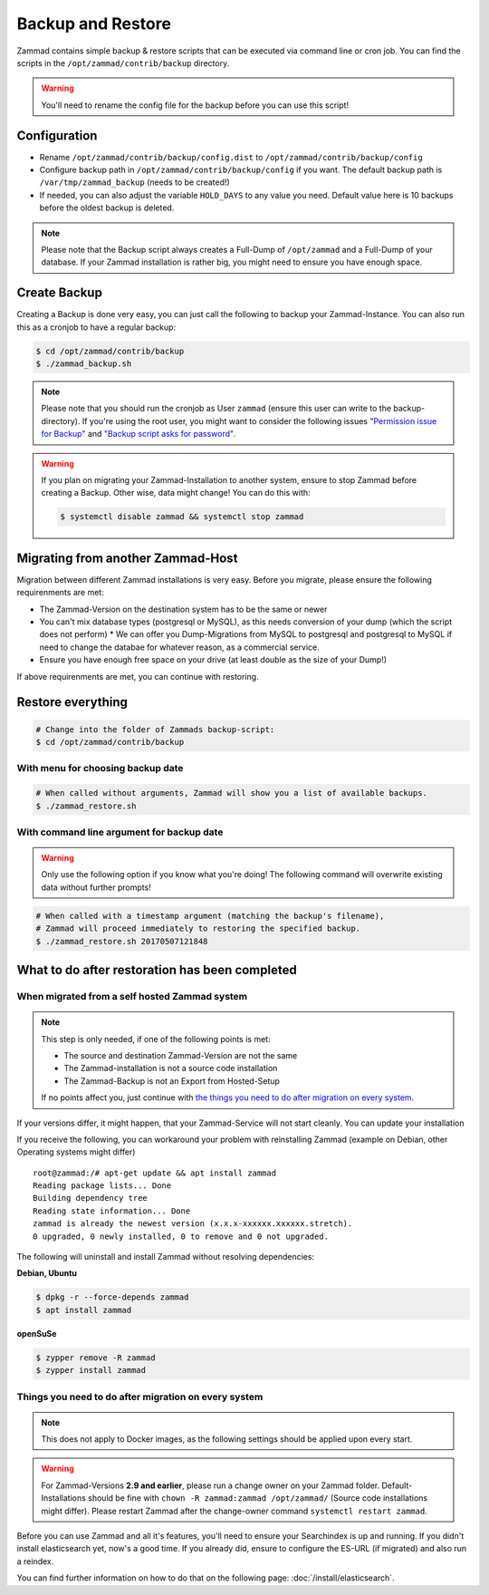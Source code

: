 Backup and Restore
******************

Zammad contains simple backup & restore scripts that can be executed via command line or cron job.
You can find the scripts in the ``/opt/zammad/contrib/backup`` directory.

.. warning:: You'll need to rename the config file for the backup before you can use this script!


Configuration
=============

* Rename ``/opt/zammad/contrib/backup/config.dist`` to ``/opt/zammad/contrib/backup/config``
* Configure backup path in ``/opt/zammad/contrib/backup/config`` if you want. The default backup path is ``/var/tmp/zammad_backup`` (needs to be created!)
* If needed, you can also adjust the variable ``HOLD_DAYS`` to any value you need. Default value here is 10 backups before the oldest backup is deleted.

.. note:: Please note that the Backup script always creates a Full-Dump of ``/opt/zammad`` and a Full-Dump of your database. If your Zammad installation
   is rather big, you might need to ensure you have enough space.


Create Backup
=============

Creating a Backup is done very easy, you can just call the following to backup your Zammad-Instance.
You can also run this as a cronjob to have a regular backup:

.. code-block:: sh

   $ cd /opt/zammad/contrib/backup
   $ ./zammad_backup.sh

.. note:: Please note that you should run the cronjob as User ``zammad`` (ensure this user can write to the backup-directory). If you're using the root user, you might want to consider the following issues `"Permission issue for Backup" <https://github.com/zammad/zammad/issues/2508>`_ and `"Backup script asks for password" <https://github.com/zammad/zammad/issues/2705>`_.

.. warning:: If you plan on migrating your Zammad-Installation to another system, ensure to stop Zammad before creating a Backup. Other wise, data might change!
   You can do this with:

   .. code-block:: sh

      $ systemctl disable zammad && systemctl stop zammad


Migrating from another Zammad-Host
==================================

Migration between different Zammad installations is very easy.
Before you migrate, please ensure the following requirenments are met:

* The Zammad-Version on the destination system has to be the same or newer
* You can't mix database types (postgresql or MySQL), as this needs conversion of your dump (which the script does not perform)
  * We can offer you Dump-Migrations from MySQL to postgresql and postgresql to MySQL if need to change the databae for whatever reason, as a commercial service.
* Ensure you have enough free space on your drive (at least double as the size of your Dump!)

If above requirenments are met, you can continue with restoring.


Restore everything
==================

.. code-block:: sh

   # Change into the folder of Zammads backup-script:
   $ cd /opt/zammad/contrib/backup


With menu for choosing backup date
----------------------------------

.. code-block:: sh

   # When called without arguments, Zammad will show you a list of available backups.
   $ ./zammad_restore.sh


With command line argument for backup date
------------------------------------------

.. warning:: Only use the following option if you know what you're doing! The following command will overwrite existing data without further prompts!

.. code-block:: sh

   # When called with a timestamp argument (matching the backup's filename),
   # Zammad will proceed immediately to restoring the specified backup.
   $ ./zammad_restore.sh 20170507121848


What to do after restoration has been completed
===============================================

When migrated from a self hosted Zammad system
----------------------------------------------

.. note:: This step is only needed, if one of the following points is met:

   * The source and destination Zammad-Version are not the same
   * The Zammad-installation is not a source code installation
   * The Zammad-Backup is not an Export from Hosted-Setup

   If no points affect you, just continue with `the things you need to do after migration on every system <#things-you-need-to-do-after-migration-on-every-system>`_.

If your versions differ, it might happen, that your Zammad-Service will not start cleanly.
You can update your installation

If you receive the following, you can workaround your problem with reinstalling Zammad (example on Debian, other Operating systems might differ) ::

   root@zammad:/# apt-get update && apt install zammad
   Reading package lists... Done
   Building dependency tree
   Reading state information... Done
   zammad is already the newest version (x.x.x-xxxxxx.xxxxxx.stretch).
   0 upgraded, 0 newly installed, 0 to remove and 0 not upgraded.

The following will uninstall and install Zammad without resolving dependencies:

**Debian, Ubuntu**

.. code-block:: sh

   $ dpkg -r --force-depends zammad
   $ apt install zammad

**openSuSe**

.. code-block:: sh

   $ zypper remove -R zammad
   $ zypper install zammad


Things you need to do after migration on every system
-----------------------------------------------------

.. note:: This does not apply to Docker images, as the following settings should be applied upon every start.

.. warning:: For Zammad-Versions **2.9 and earlier**, please run a change owner on your Zammad folder.
   Default-Installations should be fine with ``chown -R zammad:zammad /opt/zammad/`` (Source code installations might differ).
   Please restart Zammad after the change-owner command ``systemctl restart zammad``.

Before you can use Zammad and all it's features, you'll need to ensure your Searchindex is up and running.
If you didn't install elasticsearch yet, now's a good time. If you already did, ensure to configure the ES-URL (if migrated) and also run a reindex.

You can find further information on how to do that on the following page: :doc:`/install/elasticsearch`.
